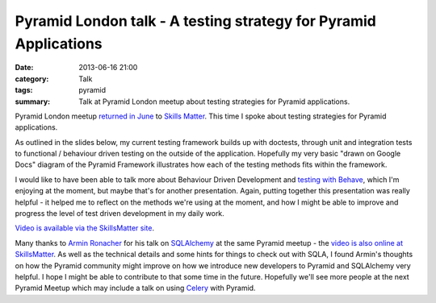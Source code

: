 Pyramid London talk - A testing strategy for Pyramid Applications
#################################################################

:date: 2013-06-16 21:00
:category: Talk
:tags: pyramid
:summary: Talk at Pyramid London meetup about testing strategies for Pyramid applications.

Pyramid London meetup `returned in June <http://www.meetup.com/The-London-Pyramid-Group/events/119944802/>`_ to `Skills Matter <http://skillsmatter.com>`_. This time I spoke about testing strategies for Pyramid applications.

As outlined in the slides below, my current testing framework builds up with doctests, through unit and integration tests to functional / behaviour driven testing on the outside of the application. Hopefully my very basic "drawn on Google Docs" diagram of the Pyramid Framework illustrates how each of the testing methods fits within the framework.

I would like to have been able to talk more about Behaviour Driven Development and `testing with Behave <http://pythonhosted.org/behave/>`_, which I'm enjoying at the moment, but maybe that's for another presentation. Again, putting together this presentation was really helpful - it helped me to reflect on the methods we're using at the moment, and how I might be able to improve and progress the level of test driven development in my daily work.

.. raw:: html

    <br>
    <script async class="speakerdeck-embed" data-id="57b235d0b8f1013000d27aa19dd2a8cb" data-ratio="1.33333333333333" src="//speakerdeck.com/assets/embed.js"></script>
    <br>

`Video is available via the SkillsMatter site <http://skillsmatter.com/podcast/ajax-ria/pyramid-sqlalchemy-testing-and-auth-policy/mh-7528>`_.

Many thanks to `Armin Ronacher <http://lucumr.pocoo.org/>`_ for his talk on `SQLAlchemy <http://docs.sqlalchemy.org>`_ at the same Pyramid meetup - the `video is also online at SkillsMatter <http://skillsmatter.com/podcast/ajax-ria/pyramid-sqlalchemy-testing-and-auth-policy-4266>`_. As well as the technical details and some hints for things to check out with SQLA, I found Armin's thoughts on how the Pyramid community might improve on how we introduce new developers to Pyramid and SQLAlchemy very helpful. I hope I might be able to contribute to that some time in the future.
Hopefully we'll see more people at the next Pyramid Meetup which may include a talk on using `Celery <http://www.celeryproject.org/>`_ with Pyramid.
